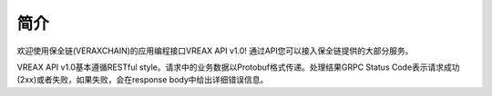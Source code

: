 简介
=======

欢迎使用保全链(VERAXCHAIN)的应用编程接口VREAX API v1.0! 通过API您可以接入保全链提供的大部分服务。

VREAX API v1.0基本遵循RESTful style。请求中的业务数据以Protobuf格式传递。处理结果GRPC Status Code表示请求成功(2xx)或者失败，如果失败，会在response body中给出详细错误信息。

